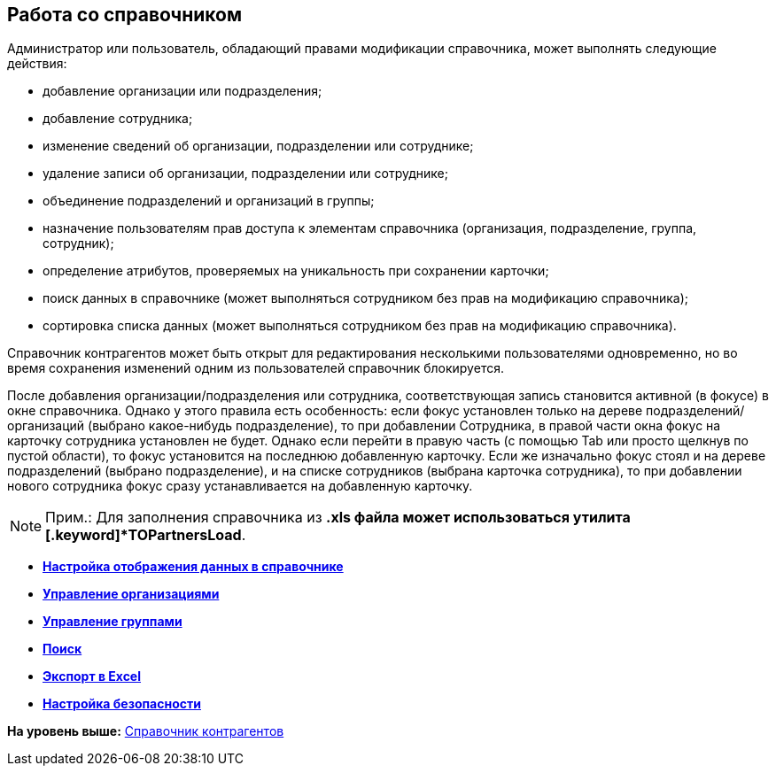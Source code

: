 [[ariaid-title1]]
== Работа со справочником

Администратор или пользователь, обладающий правами модификации справочника, может выполнять следующие действия:

* добавление организации или подразделения;
* добавление сотрудника;
* изменение сведений об организации, подразделении или сотруднике;
* удаление записи об организации, подразделении или сотруднике;
* объединение подразделений и организаций в группы;
* назначение пользователям прав доступа к элементам справочника (организация, подразделение, группа, сотрудник);
* определение атрибутов, проверяемых на уникальность при сохранении карточки;
* поиск данных в справочнике (может выполняться сотрудником без прав на модификацию справочника);
* сортировка списка данных (может выполняться сотрудником без прав на модификацию справочника).

Справочник контрагентов может быть открыт для редактирования несколькими пользователями одновременно, но во время сохранения изменений одним из пользователей справочник блокируется.

После добавления организации/подразделения или сотрудника, соответствующая запись становится активной (в фокусе) в окне справочника. Однако у этого правила есть особенность: если фокус установлен только на дереве подразделений/организаций (выбрано какое-нибудь подразделение), то при добавлении Сотрудника, в правой части окна фокус на карточку сотрудника установлен не будет. Однако если перейти в правую часть (с помощью Tab или просто щелкнув по пустой области), то фокус установится на последнюю добавленную карточку. Если же изначально фокус стоял и на дереве подразделений (выбрано подразделение), и на списке сотрудников (выбрана карточка сотрудника), то при добавлении нового сотрудника фокус сразу устанавливается на добавленную карточку.

[NOTE]
====
[.note__title]#Прим.:# Для заполнения справочника из *.xls файла может использоваться утилита [.keyword]*TOPartnersLoad*.
====

* *xref:../pages/part_Set_directory_data_view.adoc[Настройка отображения данных в справочнике]* +
* *xref:../pages/part_Organizaton_control.adoc[Управление организациями]* +
* *xref:../pages/part_Group_control.adoc[Управление группами]* +
* *xref:../pages/part_Search.adoc[Поиск]* +
* *xref:../pages/part_ExportExcel.adoc[Экспорт в Excel]* +
* *xref:../pages/part_Security.adoc[Настройка безопасности]* +

*На уровень выше:* xref:../pages/PartnersDirectory.adoc[Справочник контрагентов]
